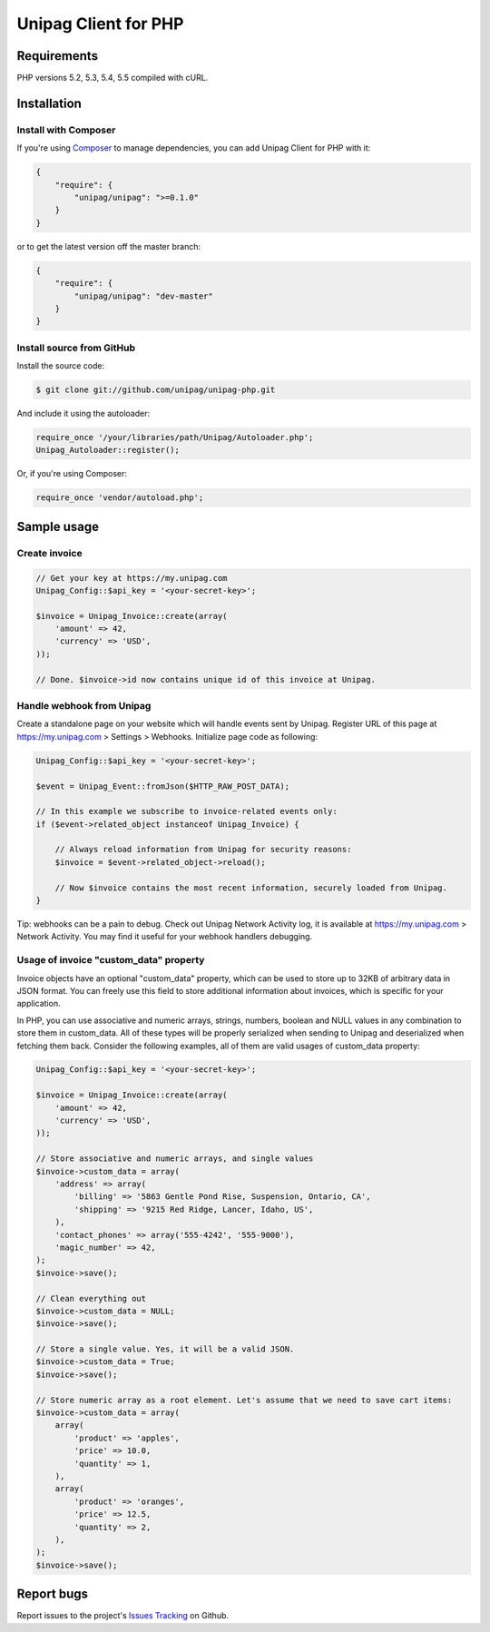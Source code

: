 Unipag Client for PHP
========================

.. image:: https://travis-ci.org/unipag/unipag-php.png?branch=master
        :target: https://travis-ci.org/unipag/unipag-php

Requirements
------------

PHP versions 5.2, 5.3, 5.4, 5.5 compiled with cURL.

Installation
------------

Install with Composer
~~~~~~~~~~~~~~~~~~~~~

If you're using `Composer <http://getcomposer.org>`_ to manage dependencies,
you can add Unipag Client for PHP with it:

.. code:: json

    {
        "require": {
            "unipag/unipag": ">=0.1.0"
        }
    }

or to get the latest version off the master branch:

.. code:: json

    {
        "require": {
            "unipag/unipag": "dev-master"
        }
    }


Install source from GitHub
~~~~~~~~~~~~~~~~~~~~~~~~~~

Install the source code:

.. code:: php

    $ git clone git://github.com/unipag/unipag-php.git

And include it using the autoloader:

.. code:: php

    require_once '/your/libraries/path/Unipag/Autoloader.php';
    Unipag_Autoloader::register();

Or, if you're using Composer:

.. code:: php

    require_once 'vendor/autoload.php';

Sample usage
------------

Create invoice
~~~~~~~~~~~~~~

.. code:: php

    // Get your key at https://my.unipag.com
    Unipag_Config::$api_key = '<your-secret-key>';

    $invoice = Unipag_Invoice::create(array(
        'amount' => 42,
        'currency' => 'USD',
    ));

    // Done. $invoice->id now contains unique id of this invoice at Unipag.


Handle webhook from Unipag
~~~~~~~~~~~~~~~~~~~~~~~~~~

Create a standalone page on your website which will handle events sent by
Unipag. Register URL of this page at `<https://my.unipag.com>`_ > Settings > Webhooks.
Initialize page code as following:

.. code:: php

    Unipag_Config::$api_key = '<your-secret-key>';

    $event = Unipag_Event::fromJson($HTTP_RAW_POST_DATA);

    // In this example we subscribe to invoice-related events only:
    if ($event->related_object instanceof Unipag_Invoice) {

        // Always reload information from Unipag for security reasons:
        $invoice = $event->related_object->reload();

        // Now $invoice contains the most recent information, securely loaded from Unipag.
    }

Tip: webhooks can be a pain to debug. Check out Unipag Network Activity log, it
is available at `<https://my.unipag.com>`_ > Network Activity. You may find it
useful for your webhook handlers debugging.

Usage of invoice "custom_data" property
~~~~~~~~~~~~~~~~~~~~~~~~~~~~~~~~~~~~~~~

Invoice objects have an optional "custom_data" property, which can be used to
store up to 32KB of arbitrary data in JSON format. You can freely use this field
to store additional information about invoices, which is specific for your
application.

In PHP, you can use associative and numeric arrays, strings, numbers, boolean
and NULL values in any combination to store them in custom_data. All of these
types will be properly serialized when sending to Unipag and deserialized when
fetching them back. Consider the following examples, all of them are valid
usages of custom_data property:

.. code:: php

    Unipag_Config::$api_key = '<your-secret-key>';

    $invoice = Unipag_Invoice::create(array(
        'amount' => 42,
        'currency' => 'USD',
    ));

    // Store associative and numeric arrays, and single values
    $invoice->custom_data = array(
        'address' => array(
            'billing' => '5863 Gentle Pond Rise, Suspension, Ontario, CA',
            'shipping' => '9215 Red Ridge, Lancer, Idaho, US',
        ),
        'contact_phones' => array('555-4242', '555-9000'),
        'magic_number' => 42,
    );
    $invoice->save();

    // Clean everything out
    $invoice->custom_data = NULL;
    $invoice->save();

    // Store a single value. Yes, it will be a valid JSON.
    $invoice->custom_data = True;
    $invoice->save();

    // Store numeric array as a root element. Let's assume that we need to save cart items:
    $invoice->custom_data = array(
        array(
            'product' => 'apples',
            'price' => 10.0,
            'quantity' => 1,
        ),
        array(
            'product' => 'oranges',
            'price' => 12.5,
            'quantity' => 2,
        ),
    );
    $invoice->save();


Report bugs
-----------

Report issues to the project's `Issues Tracking`_ on Github.

.. _`Issues Tracking`: https://github.com/unipag/unipag-php/issues
